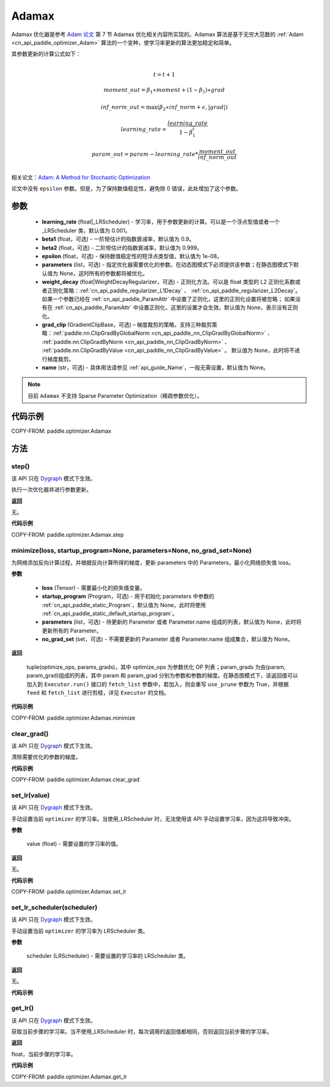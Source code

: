 .. _cn_api_paddle_optimizer_Adamax:

Adamax
-------------------------------

.. py:class:: paddle.optimizer.Adamax(learning_rate=0.001, beta1=0.9, beta2=0.999, epsilon=1e-08, parameters=None, weight_decay=None, grad_clip=None, name=None)




Adamax 优化器是参考 `Adam 论文 <https://arxiv.org/abs/1412.6980>`_ 第 7 节 Adamax 优化相关内容所实现的。Adamax 算法是基于无穷大范数的 :ref:`Adam <cn_api_paddle_optimizer_Adam>` 算法的一个变种，使学习率更新的算法更加稳定和简单。

其参数更新的计算公式如下：

.. math::
    \\t = t + 1
.. math::
    moment\_out=\beta_1∗moment+(1−\beta_1)∗grad
.. math::
    inf\_norm\_out=\max{(\beta_2∗inf\_norm+\epsilon, \left|grad\right|)}
.. math::
    learning\_rate=\frac{learning\_rate}{1-\beta_1^t}
.. math::
    param\_out=param−learning\_rate*\frac{moment\_out}{inf\_norm\_out}\\

相关论文：`Adam: A Method for Stochastic Optimization <https://arxiv.org/abs/1412.6980>`_

论文中没有 ``epsilon`` 参数。但是，为了保持数值稳定性，避免除 0 错误，此处增加了这个参数。

参数
::::::::::::

  - **learning_rate** (float|_LRScheduler) - 学习率，用于参数更新的计算。可以是一个浮点型值或者一个_LRScheduler 类，默认值为 0.001。
  - **beta1** (float，可选) - 一阶矩估计的指数衰减率，默认值为 0.9。
  - **beta2** (float，可选) - 二阶矩估计的指数衰减率，默认值为 0.999。
  - **epsilon** (float，可选) - 保持数值稳定性的短浮点类型值，默认值为 1e-08。
  - **parameters** (list，可选) - 指定优化器需要优化的参数。在动态图模式下必须提供该参数；在静态图模式下默认值为 None，这时所有的参数都将被优化。
  - **weight_decay** (float|WeightDecayRegularizer，可选) - 正则化方法。可以是 float 类型的 L2 正则化系数或者正则化策略：:ref:`cn_api_paddle_regularizer_L1Decay` 、
    :ref:`cn_api_paddle_regularizer_L2Decay`。如果一个参数已经在 :ref:`cn_api_paddle_ParamAttr` 中设置了正则化，这里的正则化设置将被忽略；
    如果没有在 :ref:`cn_api_paddle_ParamAttr` 中设置正则化，这里的设置才会生效。默认值为 None，表示没有正则化。
  - **grad_clip** (GradientClipBase，可选) – 梯度裁剪的策略，支持三种裁剪策略：:ref:`paddle.nn.ClipGradByGlobalNorm <cn_api_paddle_nn_ClipGradByGlobalNorm>` 、 :ref:`paddle.nn.ClipGradByNorm <cn_api_paddle_nn_ClipGradByNorm>` 、 :ref:`paddle.nn.ClipGradByValue <cn_api_paddle_nn_ClipGradByValue>` 。
    默认值为 None，此时将不进行梯度裁剪。
  - **name** (str，可选) - 具体用法请参见 :ref:`api_guide_Name`，一般无需设置，默认值为 None。

.. note::
    目前 ``Adamax`` 不支持 Sparse Parameter Optimization（稀疏参数优化）。

代码示例
::::::::::::

COPY-FROM: paddle.optimizer.Adamax

方法
::::::::::::
step()
'''''''''

.. note::

该 API 只在 `Dygraph <../../user_guides/howto/dygraph/DyGraph.html>`_ 模式下生效。

执行一次优化器并进行参数更新。

**返回**

无。


**代码示例**

COPY-FROM: paddle.optimizer.Adamax.step

minimize(loss, startup_program=None, parameters=None, no_grad_set=None)
'''''''''

为网络添加反向计算过程，并根据反向计算所得的梯度，更新 parameters 中的 Parameters，最小化网络损失值 loss。

**参数**

    - **loss** (Tensor) - 需要最小化的损失值变量。
    - **startup_program** (Program，可选) - 用于初始化 parameters 中参数的 :ref:`cn_api_paddle_static_Program`，默认值为 None，此时将使用 :ref:`cn_api_paddle_static_default_startup_program`。
    - **parameters** (list，可选) - 待更新的 Parameter 或者 Parameter.name 组成的列表，默认值为 None，此时将更新所有的 Parameter。
    - **no_grad_set** (set，可选) - 不需要更新的 Parameter 或者 Parameter.name 组成集合，默认值为 None。

**返回**

 tuple(optimize_ops, params_grads)，其中 optimize_ops 为参数优化 OP 列表；param_grads 为由(param, param_grad)组成的列表，其中 param 和 param_grad 分别为参数和参数的梯度。在静态图模式下，该返回值可以加入到 ``Executor.run()`` 接口的 ``fetch_list`` 参数中，若加入，则会重写 ``use_prune`` 参数为 True，并根据 ``feed`` 和 ``fetch_list`` 进行剪枝，详见 ``Executor`` 的文档。

**代码示例**

COPY-FROM: paddle.optimizer.Adamax.minimize


clear_grad()
'''''''''

.. note::

该 API 只在 `Dygraph <../../user_guides/howto/dygraph/DyGraph.html>`_ 模式下生效。


清除需要优化的参数的梯度。

**代码示例**

COPY-FROM: paddle.optimizer.Adamax.clear_grad

set_lr(value)
'''''''''

.. note::

该 API 只在 `Dygraph <../../user_guides/howto/dygraph/DyGraph.html>`_ 模式下生效。

手动设置当前 ``optimizer`` 的学习率。当使用_LRScheduler 时，无法使用该 API 手动设置学习率，因为这将导致冲突。

**参数**

    value (float) - 需要设置的学习率的值。

**返回**

无。

**代码示例**

COPY-FROM: paddle.optimizer.Adamax.set_lr

set_lr_scheduler(scheduler)
'''''''''

.. note::

该 API 只在 `Dygraph <../../user_guides/howto/dygraph/DyGraph.html>`_ 模式下生效。

手动设置当前 ``optimizer`` 的学习率为 LRScheduler 类。

**参数**

    scheduler (LRScheduler) - 需要设置的学习率的 LRScheduler 类。

**返回**

无。

**代码示例**

.. code-block:: python
    import paddle
    linear = paddle.nn.Linear(10, 10)
    adam = paddle.optimizer.Adamax(0.1, parameters=linear.parameters())
    # set learning rate manually by class LRScheduler
    scheduler = paddle.optimizer.lr.MultiStepDecay(learning_rate=0.5, milestones=[2,4,6], gamma=0.8)
    adam.set_lr_scheduler(scheduler)
    lr = adam.get_lr()
    print("current lr is {}".format(lr))
    #    current lr is 0.5
    # set learning rate manually by another LRScheduler
    scheduler = paddle.optimizer.lr.StepDecay(learning_rate=0.1, step_size=5, gamma=0.6)
    adam.set_lr_scheduler(scheduler)
    lr = adam.get_lr()
    print("current lr is {}".format(lr))
    #    current lr is 0.1

get_lr()
'''''''''

.. note::

该 API 只在 `Dygraph <../../user_guides/howto/dygraph/DyGraph.html>`_ 模式下生效。

获取当前步骤的学习率。当不使用_LRScheduler 时，每次调用的返回值都相同，否则返回当前步骤的学习率。

**返回**

float，当前步骤的学习率。


**代码示例**

COPY-FROM: paddle.optimizer.Adamax.get_lr
